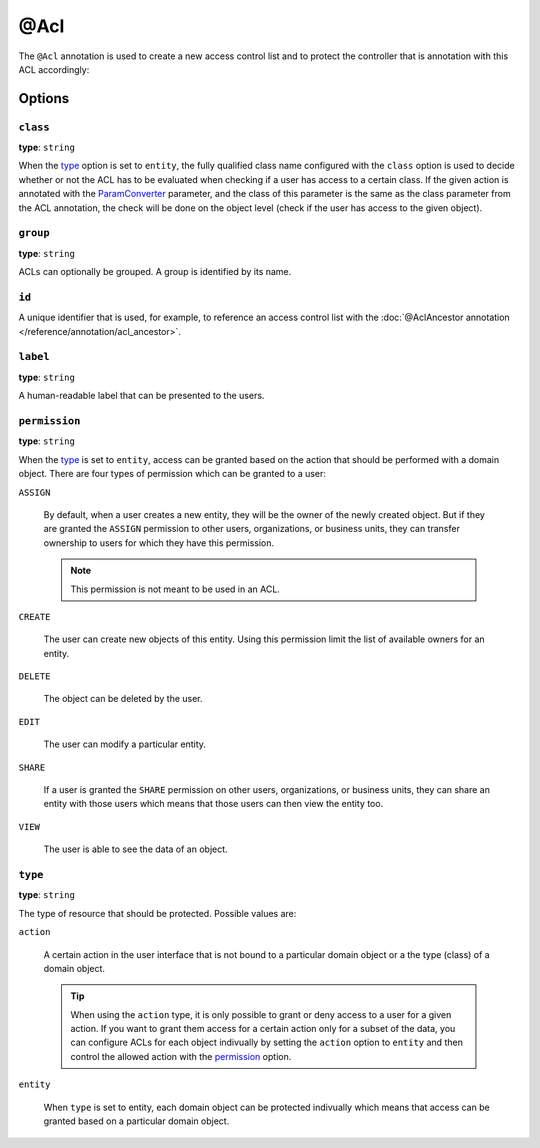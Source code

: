 @Acl
====

The ``@Acl`` annotation is used to create a new access control list and to protect the controller
that is annotation with this ACL accordingly:

.. code-block:: php
    :linenos:

    // ...
    use Oro\Bundle\SecurityBundle\Annotation\Acl;

    /**
     * @Acl(
     *     id="user_user_view",
     *     type="entity",
     *     class="OroUserBundle:User",
     *     permission="VIEW"
     * )
     */
    public function demoAction()
    {
        // ...
    }

Options
-------

``class``
~~~~~~~~~

**type**: ``string``

When the `type`_ option is set to ``entity``, the fully qualified class name configured with the
``class`` option is used to decide whether or not the ACL has to be evaluated when checking if a
user has access to a certain class. If the given action is annotated with the `ParamConverter`_
parameter, and the class of this parameter is the same as the class parameter from the ACL
annotation, the check will be done on the object level (check if the user has access to the given
object).

``group``
~~~~~~~~~

**type**: ``string``

ACLs can optionally be grouped. A group is identified by its name.

``id``
~~~~~~

A unique identifier that is used, for example, to reference an access control list with the
:doc:`@AclAncestor annotation </reference/annotation/acl_ancestor>`.

``label``
~~~~~~~~~

**type**: ``string``

A human-readable label that can be presented to the users.

``permission``
~~~~~~~~~~~~~~

**type**: ``string``

When the `type`_ is set to ``entity``, access can be granted based on the action that should be
performed with a domain object. There are four types of permission which can be granted to a user:

``ASSIGN``

    By default, when a user creates a new entity, they will be the owner of the newly created
    object. But if they are granted the ``ASSIGN`` permission to other users, organizations, or
    business units, they can transfer ownership to users for which they have this permission.

    .. note::

        This permission is not meant to be used in an ACL.

``CREATE``

    The user can create new objects of this entity. Using this permission limit the list of
    available owners for an entity.

``DELETE``

    The object can be deleted by the user.

``EDIT``

    The user can modify a particular entity.

``SHARE``

    .. versionadded:: 1.9
        Support for the ``SHARE`` permission will be introduced in OroPlatform release 1.9.

    If a user is granted the ``SHARE`` permission on other users, organizations, or business units,
    they can share an entity with those users which means that those users can then view the entity
    too.

``VIEW``

    The user is able to see the data of an object.

``type``
~~~~~~~~

**type**: ``string``

The type of resource that should be protected. Possible values are:

``action``

    A certain action in the user interface that is not bound to a particular domain object or a the
    type (class) of a domain object.

    .. tip::

        When using the ``action`` type, it is only possible to grant or deny access to a user for a
        given action. If you want to grant them access for a certain action only for a subset of
        the data, you can configure ACLs for each object indivually by setting the ``action``
        option to ``entity`` and then control the allowed action with the `permission`_ option.

``entity``

    When ``type`` is set to entity, each domain object can be protected indivually which means that
    access can be granted based on a particular domain object.

.. _`ParamConverter`: http://symfony.com/doc/current/bundles/SensioFrameworkExtraBundle/annotations/converters.html
